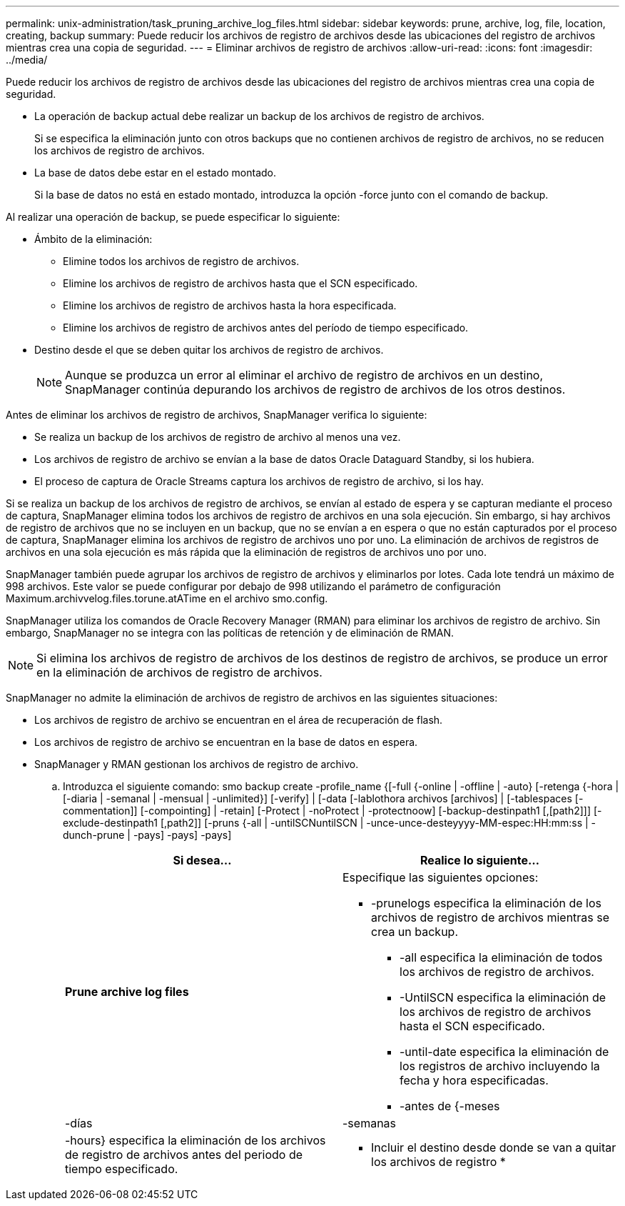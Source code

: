---
permalink: unix-administration/task_pruning_archive_log_files.html 
sidebar: sidebar 
keywords: prune, archive, log, file, location, creating, backup 
summary: Puede reducir los archivos de registro de archivos desde las ubicaciones del registro de archivos mientras crea una copia de seguridad. 
---
= Eliminar archivos de registro de archivos
:allow-uri-read: 
:icons: font
:imagesdir: ../media/


[role="lead"]
Puede reducir los archivos de registro de archivos desde las ubicaciones del registro de archivos mientras crea una copia de seguridad.

* La operación de backup actual debe realizar un backup de los archivos de registro de archivos.
+
Si se especifica la eliminación junto con otros backups que no contienen archivos de registro de archivos, no se reducen los archivos de registro de archivos.

* La base de datos debe estar en el estado montado.
+
Si la base de datos no está en estado montado, introduzca la opción -force junto con el comando de backup.



Al realizar una operación de backup, se puede especificar lo siguiente:

* Ámbito de la eliminación:
+
** Elimine todos los archivos de registro de archivos.
** Elimine los archivos de registro de archivos hasta que el SCN especificado.
** Elimine los archivos de registro de archivos hasta la hora especificada.
** Elimine los archivos de registro de archivos antes del período de tiempo especificado.


* Destino desde el que se deben quitar los archivos de registro de archivos.
+

NOTE: Aunque se produzca un error al eliminar el archivo de registro de archivos en un destino, SnapManager continúa depurando los archivos de registro de archivos de los otros destinos.



Antes de eliminar los archivos de registro de archivos, SnapManager verifica lo siguiente:

* Se realiza un backup de los archivos de registro de archivo al menos una vez.
* Los archivos de registro de archivo se envían a la base de datos Oracle Dataguard Standby, si los hubiera.
* El proceso de captura de Oracle Streams captura los archivos de registro de archivo, si los hay.


Si se realiza un backup de los archivos de registro de archivos, se envían al estado de espera y se capturan mediante el proceso de captura, SnapManager elimina todos los archivos de registro de archivos en una sola ejecución. Sin embargo, si hay archivos de registro de archivos que no se incluyen en un backup, que no se envían a en espera o que no están capturados por el proceso de captura, SnapManager elimina los archivos de registro de archivos uno por uno. La eliminación de archivos de registros de archivos en una sola ejecución es más rápida que la eliminación de registros de archivos uno por uno.

SnapManager también puede agrupar los archivos de registro de archivos y eliminarlos por lotes. Cada lote tendrá un máximo de 998 archivos. Este valor se puede configurar por debajo de 998 utilizando el parámetro de configuración Maximum.archivvelog.files.torune.atATime en el archivo smo.config.

SnapManager utiliza los comandos de Oracle Recovery Manager (RMAN) para eliminar los archivos de registro de archivo. Sin embargo, SnapManager no se integra con las políticas de retención y de eliminación de RMAN.


NOTE: Si elimina los archivos de registro de archivos de los destinos de registro de archivos, se produce un error en la eliminación de archivos de registro de archivos.

SnapManager no admite la eliminación de archivos de registro de archivos en las siguientes situaciones:

* Los archivos de registro de archivo se encuentran en el área de recuperación de flash.
* Los archivos de registro de archivo se encuentran en la base de datos en espera.
* SnapManager y RMAN gestionan los archivos de registro de archivo.
+
.. Introduzca el siguiente comando: smo backup create -profile_name {[-full {-online | -offline | -auto} [-retenga {-hora | [-diaria | -semanal | -mensual | -unlimited}] [-verify] | [-data [-lablothora archivos [archivos] | [-tablespaces [-commentation]] [-compointing] | -retain] [-Protect | -noProtect | -protectnoow] [-backup-destinpath1 [,[path2]]] [-exclude-destinpath1 [,path2]] [-pruns {-all | -untilSCNuntilSCN | -unce-unce-desteyyyy-MM-espec:HH:mm:ss | -dunch-prune | -pays] -pays] -pays]
+
|===
| Si desea... | Realice lo siguiente... 


 a| 
*Prune archive log files*
 a| 
Especifique las siguientes opciones:

*** -prunelogs especifica la eliminación de los archivos de registro de archivos mientras se crea un backup.
+
**** -all especifica la eliminación de todos los archivos de registro de archivos.
**** -UntilSCN especifica la eliminación de los archivos de registro de archivos hasta el SCN especificado.
**** -until-date especifica la eliminación de los registros de archivo incluyendo la fecha y hora especificadas.
**** -antes de {-meses






| -días | -semanas 


| -hours} especifica la eliminación de los archivos de registro de archivos antes del periodo de tiempo especificado.  a| 
* Incluir el destino desde donde se van a quitar los archivos de registro *

|===



